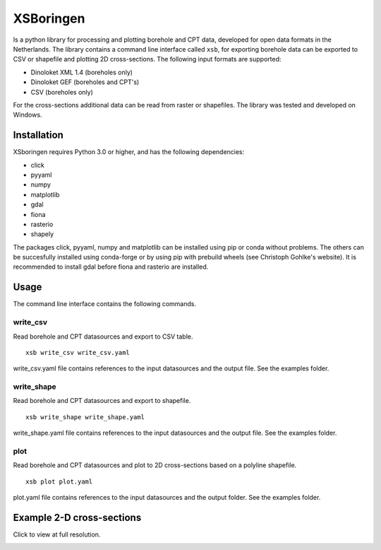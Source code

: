 XSBoringen
==========
Is a python library for processing and plotting borehole and CPT data, developed for open data formats in the Netherlands.
The library contains a command line interface called ``xsb``, for exporting borehole data can be exported to CSV or shapefile and plotting 2D cross-sections. The following input formats are supported:

- Dinoloket XML 1.4 (boreholes only)
- Dinoloket GEF (boreholes and CPT's)
- CSV (boreholes only)

For the cross-sections additional data can be read from raster or shapefiles. The library was tested and developed on Windows.

Installation
------------

XSboringen requires Python 3.0 or higher, and has the following dependencies:

- click
- pyyaml
- numpy
- matplotlib
- gdal
- fiona
- rasterio
- shapely

The packages click, pyyaml, numpy and matplotlib can be installed using pip or conda without problems.
The others can be succesfully installed using conda-forge or by using pip with prebuild wheels (see Christoph Gohlke's website). It is recommended to install gdal before fiona and rasterio are installed.

Usage
-----
The command line interface contains the following commands.

write_csv
~~~~~~~~~

Read borehole and CPT datasources and export to CSV table.

::

    xsb write_csv write_csv.yaml

write_csv.yaml file contains references to the input datasources and the output file. See the examples folder.

write_shape
~~~~~~~~~~~

Read borehole and CPT datasources and export to shapefile.

::

    xsb write_shape write_shape.yaml

write_shape.yaml file contains references to the input datasources and the output file. See the examples folder.

plot
~~~~
Read borehole and CPT datasources and plot to 2D cross-sections based on a polyline shapefile.

::

    xsb plot plot.yaml

plot.yaml file contains references to the input datasources and the output folder. See the examples folder.

Example 2-D cross-sections
--------------------------
Click to view at full resolution.

.. image:: https://raw.githubusercontent.com/tomvansteijn/xsboringen/dev/xsboringen/examples/misc/cross_section_Kr.png
    :width: 3786
    :height: 1302

.. image:: https://raw.githubusercontent.com/tomvansteijn/xsboringen/dev/xsboringen/examples/misc/cross_section_Tn.png
    :width: 3786
    :height: 1302